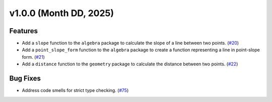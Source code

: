 =========================
v1.0.0 (Month DD, 2025)
=========================

Features
========
- Add a ``slope`` function to the ``algebra`` package to calculate the slope of a line between two points. (`#20 <https://github.com/mitchell-gottlieb/pyquations/issues/20>`_)
- Add a ``point_slope_form`` function to the ``algebra`` package to create a function representing a line in point-slope form. (`#21 <https://github.com/mitchell-gottlieb/pyquations/issues/21>`_)
- Add a ``distance`` function to the ``geometry`` package to calculate the distance between two points. (`#22 <https://github.com/mitchell-gottlieb/pyquations/issues/22>`_)

Bug Fixes
=========
- Address code smells for strict type checking. (`#75 <https://github.com/mitchell-gottlieb/pyquations/issues/75>`_)